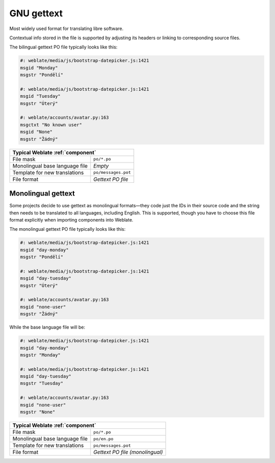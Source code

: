 .. _gettext:

GNU gettext
-----------

.. index::
    pair: gettext; file format
    pair: PO; file format

Most widely used format for translating libre software.

Contextual info stored in the file is supported by adjusting its
headers or linking to corresponding source files.

The bilingual gettext PO file typically looks like this:

.. code-block:: po

    #: weblate/media/js/bootstrap-datepicker.js:1421
    msgid "Monday"
    msgstr "Pondělí"

    #: weblate/media/js/bootstrap-datepicker.js:1421
    msgid "Tuesday"
    msgstr "Úterý"

    #: weblate/accounts/avatar.py:163
    msgctxt "No known user"
    msgid "None"
    msgstr "Žádný"

+-------------------------------------------------------------------+
| Typical Weblate :ref:`component`                                  |
+================================+==================================+
| File mask                      | ``po/*.po``                      |
+--------------------------------+----------------------------------+
| Monolingual base language file | `Empty`                          |
+--------------------------------+----------------------------------+
| Template for new translations  | ``po/messages.pot``              |
+--------------------------------+----------------------------------+
| File format                    | `Gettext PO file`                |
+--------------------------------+----------------------------------+

.. seealso::

    :doc:`../devel/gettext`,
    :doc:`../devel/sphinx`,
    `Gettext on Wikipedia <https://en.wikipedia.org/wiki/Gettext>`_,
    :doc:`tt:formats/po`,
    :ref:`addon-weblate.gettext.configure`,
    :ref:`addon-weblate.gettext.customize`,
    :ref:`addon-weblate.gettext.linguas`,
    :ref:`addon-weblate.gettext.mo`,
    :ref:`addon-weblate.gettext.msgmerge`

.. _mono_gettext:

Monolingual gettext
+++++++++++++++++++

Some projects decide to use gettext as monolingual formats—they code just the IDs
in their source code and the string then needs to be translated to all languages,
including English. This is supported, though you have to choose
this file format explicitly when importing components into Weblate.

The monolingual gettext PO file typically looks like this:

.. code-block:: po

    #: weblate/media/js/bootstrap-datepicker.js:1421
    msgid "day-monday"
    msgstr "Pondělí"

    #: weblate/media/js/bootstrap-datepicker.js:1421
    msgid "day-tuesday"
    msgstr "Úterý"

    #: weblate/accounts/avatar.py:163
    msgid "none-user"
    msgstr "Žádný"

While the base language file will be:

.. code-block:: po

    #: weblate/media/js/bootstrap-datepicker.js:1421
    msgid "day-monday"
    msgstr "Monday"

    #: weblate/media/js/bootstrap-datepicker.js:1421
    msgid "day-tuesday"
    msgstr "Tuesday"

    #: weblate/accounts/avatar.py:163
    msgid "none-user"
    msgstr "None"

+-------------------------------------------------------------------+
| Typical Weblate :ref:`component`                                  |
+================================+==================================+
| File mask                      | ``po/*.po``                      |
+--------------------------------+----------------------------------+
| Monolingual base language file | ``po/en.po``                     |
+--------------------------------+----------------------------------+
| Template for new translations  | ``po/messages.pot``              |
+--------------------------------+----------------------------------+
| File format                    | `Gettext PO file (monolingual)`  |
+--------------------------------+----------------------------------+
